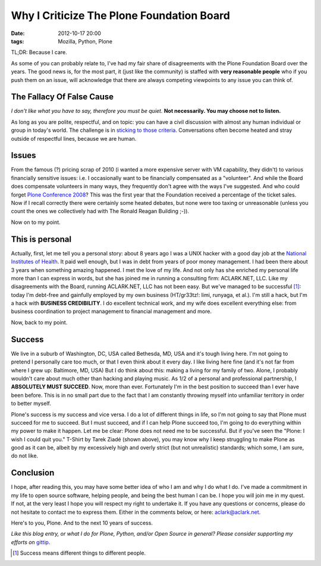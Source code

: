 Why I Criticize The Plone Foundation Board
==========================================

:date: 2012-10-17 20:00
:tags: Mozilla, Python, Plone

.. image:: https://raw.github.com/ACLARKNET/aclarknet.github.com/master/images/aclark-conf.jpg

TL;DR: Because I care.

As some of you can probably relate to, I've had my fair share of disagreements with the Plone Foundation Board over the years. The good news is, for the most part, it (just like the community) is staffed with **very reasonable people** who if you push them on an issue, will acknowledge that there are always competing viewpoints to any issue you can think of.

The Fallacy Of False Cause
--------------------------

*I don't like what you have to say, therefore you must be quiet.* **Not necessarily. You may choose not to listen.**

As long as you are polite, respectful, and on topic: you can have a civil discussion with almost any human individual or group in today's world. The challenge is in `sticking to those criteria`_. Conversations often become heated and stray outside of respectful lines, because we are human.

Issues
------

From the famous (?) pricing scrap of 2010 (i wanted a more expensive server with VM capability, they didn't) to various financially sensitive issues: i.e. I occasionally want to be financially compensated as a "volunteer". And while the Board does compensate volunteers in many ways, they frequently don't agree with the ways I've suggested. And who could forget `Plone Conference 2008`_? This was the first year that the Foundation received a percentage of the ticket sales. Now if I recall correctly there were certainly some heated debates, but none were too taxing or unreasonable (unless you count the ones we collectively had with The Ronald Reagan Building ;-)).

Now on to my point.

This is personal
----------------

Actually, first, let me tell you a personal story: about 8 years ago I was a UNIX hacker with a good day job at the `National Institutes of Health`_. It paid well enough, but I was in debt from years of poor money management. I had been there about 3 years when something amazing happened. I met the love of my life. And not only has she enriched my personal life more than I can express in words, but she has joined me in running a consulting firm: ACLARK.NET, LLC. Like my disagreements with the Board, running ACLARK.NET, LLC has not been easy. But we've managed to be successful [1]_: today I'm debt-free and gainfully employed by my own business (HT/gr33tz!: limi, runyaga, et al.). I'm still a hack, but I'm a hack with **BUSINESS CREDIBILITY**. I do excellent technical work, and my wife does excellent everything else: from business coordination to project management to financial management and more.

Now, back to my point.

Success
-------

We live in a suburb of Washington, DC, USA called Bethesda, MD, USA and it's tough living here. I'm not going to pretend I personally care too much, or that I even think about it every day. I like living here fine (and it's not far from where I grew up: Baltimore, MD, USA) But I do think about this: making a living for my family of two. Alone, I probably wouldn't care about much other than hacking and playing music. As 1/2 of a personal and professional partnership, I **ABSOLUTELY MUST SUCCEED**. Now, more than ever. Fortunately I'm in the best position to succeed than I ever have been before. This is in no small part due to the fact that I am constantly throwing myself into unfamiliar territory in order to better myself.

Plone's success is my success and vice versa. I do a lot of different things in life, so I'm not going to say that Plone must succeed for me to succeed. But I must succeed, and if I can help Plone succeed too, I'm going to do everything within my power to make it happen. Let me be clear: Plone does not need me to be successful. But if you've seen the "Plone: I wish I could quit you." T-Shirt by Tarek Ziadé (shown above), you may know why I keep struggling to make Plone as good as it can be, albeit by my excessively high and overly strict (but not unrealistic) standards; which some, I am sure, do not like.

Conclusion
----------

I hope, after reading this, you may have some better idea of who I am and why I do what I do. I've made a commitment in my life to open source software, helping people, and being the best human I can be. I hope you will join me in my quest. If not, at the very least I hope you will respect my right to undertake it. If you have any questions or concerns, please do not hesitate to contact me to express them. Either in the comments below, or here: aclark@aclark.net. 

Here's to you, Plone. And to the next 10 years of success.

*Like this blog entry, or what I do for Plone, Python, and/or Open Source in general? Please consider supporting my efforts on* `gittip`_.

.. _`gittip`: http://gittip.com/aclark4life
.. _`sticking to those criteria`: http://blog.aclark.net/2012/10/17/top-3-favorite-logical-fallacies/
.. _`Plone Conference 2008`: http://plone.org/2008
.. _`National Institutes of Health`: http://afni.nimh.nih.gov
.. [1] Success means different things to different people.
